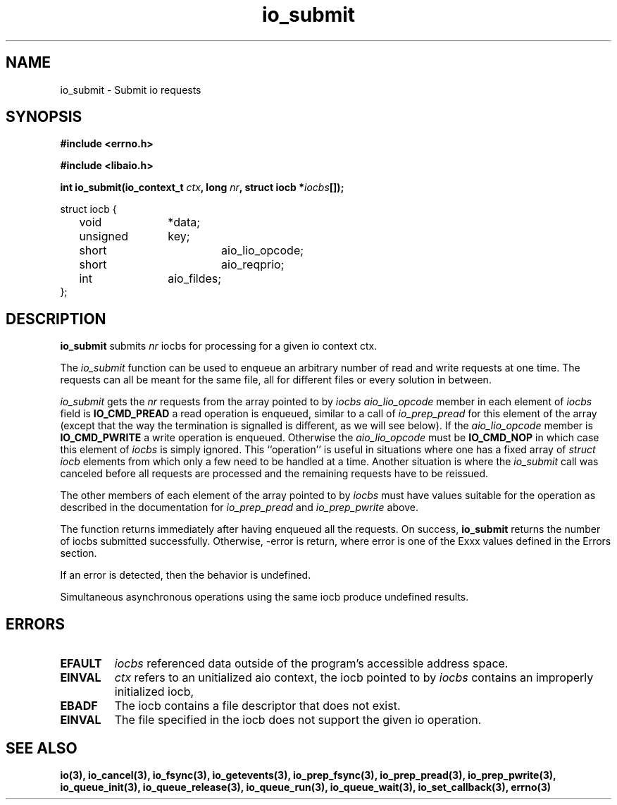 ./"/* sys_io_submit:
./" *      Queue the nr iocbs pointed to by iocbpp for processing.  Returns
./" *      the number of iocbs queued.  May return -EINVAL if the aio_context
./" *      specified by ctx_id is invalid, if nr is < 0, if the iocb at
./" *      *iocbpp[0] is not properly initialized, if the operation specified
./" *      is invalid for the file descriptor in the iocb.  May fail with
./" *      -EFAULT if any of the data structures point to invalid data.  May
./" *      fail with -EBADF if the file descriptor specified in the first
./" *      iocb is invalid.  May fail with -EAGAIN if insufficient resources
./" *      are available to queue any iocbs.  Will return 0 if nr is 0.  Will
./" *      fail with -ENOSYS if not implemented.
./" */
.TH io_submit 2 2002-09-02 "Linux 2.4" "Linux AIO"
.SH NAME
io_submit \- Submit io requests
.SH SYNOPSIS
.nf
.B #include <errno.h>
.br
.sp
.B #include <libaio.h>
.br
.sp
.BI "int io_submit(io_context_t " ctx ", long " nr ", struct iocb *" iocbs "[]);"
.sp
struct iocb {
	void		*data;
	unsigned	key;
	short		aio_lio_opcode;
	short		aio_reqprio;
	int		aio_fildes;
};
.fi
.SH DESCRIPTION
.B io_submit
submits
.I nr
iocbs for processing for a given io context ctx.

The 
.IR "io_submit"
function can be used to enqueue an arbitrary
number of read and write requests at one time.  The requests can all be
meant for the same file, all for different files or every solution in
between.

.IR "io_submit"
gets the 
.IR "nr"
requests from the array pointed to
by 
.IR "iocbs"
.  The operation to be performed is determined by the
.IR "aio_lio_opcode"
member in each element of 
.IR "iocbs"
.  If this
field is 
.B "IO_CMD_PREAD"
a read operation is enqueued, similar to a call
of 
.IR "io_prep_pread"
for this element of the array (except that the way
the termination is signalled is different, as we will see below).  If
the 
.IR "aio_lio_opcode"
member is 
.B "IO_CMD_PWRITE"
a write operation
is enqueued.  Otherwise the 
.IR "aio_lio_opcode"
must be 
.B "IO_CMD_NOP"
in which case this element of 
.IR "iocbs"
is simply ignored.  This
``operation'' is useful in situations where one has a fixed array of
.IR "struct iocb"
elements from which only a few need to be handled at
a time.  Another situation is where the 
.IR "io_submit"
call was
canceled before all requests are processed  and the remaining requests have to be reissued.

The other members of each element of the array pointed to by
.IR "iocbs"
must have values suitable for the operation as described in
the documentation for 
.IR "io_prep_pread"
and 
.IR "io_prep_pwrite"
above.

The function returns immediately after
having enqueued all the requests.  
On success,
.B io_submit
returns the number of iocbs submitted successfully.  Otherwise, -error is return, where 
error is one of the Exxx values defined in the Errors section.
.PP
If an error is detected, then the behavior is undefined.
.PP
Simultaneous asynchronous operations using the same iocb produce
undefined results.
.SH ERRORS
.TP
.B EFAULT
.I iocbs
referenced data outside of the program's accessible address space.
.TP
.B EINVAL
.I ctx
refers to an unitialized aio context, the iocb pointed to by 
.I iocbs
contains an improperly initialized iocb, 
.TP
.B EBADF
The iocb contains a file descriptor that does not exist.
.TP
.B EINVAL
The file specified in the iocb does not support the given io operation.
.SH "SEE ALSO"
.BR io(3),
.BR io_cancel(3),
.BR io_fsync(3),
.BR io_getevents(3),
.BR io_prep_fsync(3),
.BR io_prep_pread(3),
.BR io_prep_pwrite(3),
.BR io_queue_init(3),
.BR io_queue_release(3),
.BR io_queue_run(3),
.BR io_queue_wait(3),
.BR io_set_callback(3),
.BR errno(3)
